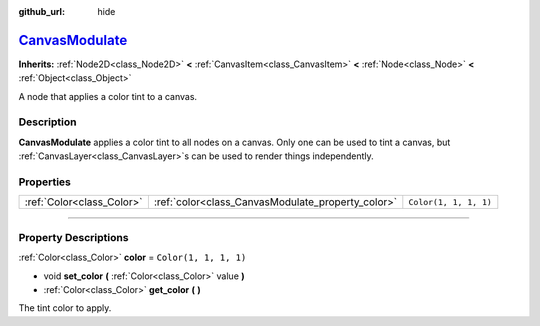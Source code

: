 :github_url: hide

.. DO NOT EDIT THIS FILE!!!
.. Generated automatically from Godot engine sources.
.. Generator: https://github.com/godotengine/godot/tree/master/doc/tools/make_rst.py.
.. XML source: https://github.com/godotengine/godot/tree/master/doc/classes/CanvasModulate.xml.

.. _class_CanvasModulate:

`CanvasModulate <https://github.com/godotengine/godot/blob/master/scene/2d/canvas_modulate.h#L36>`_
===================================================================================================

**Inherits:** :ref:`Node2D<class_Node2D>` **<** :ref:`CanvasItem<class_CanvasItem>` **<** :ref:`Node<class_Node>` **<** :ref:`Object<class_Object>`

A node that applies a color tint to a canvas.

.. rst-class:: classref-introduction-group

Description
-----------

**CanvasModulate** applies a color tint to all nodes on a canvas. Only one can be used to tint a canvas, but :ref:`CanvasLayer<class_CanvasLayer>`\ s can be used to render things independently.

.. rst-class:: classref-reftable-group

Properties
----------

.. table::
   :widths: auto

   +---------------------------+---------------------------------------------------+-----------------------+
   | :ref:`Color<class_Color>` | :ref:`color<class_CanvasModulate_property_color>` | ``Color(1, 1, 1, 1)`` |
   +---------------------------+---------------------------------------------------+-----------------------+

.. rst-class:: classref-section-separator

----

.. rst-class:: classref-descriptions-group

Property Descriptions
---------------------

.. _class_CanvasModulate_property_color:

.. rst-class:: classref-property

:ref:`Color<class_Color>` **color** = ``Color(1, 1, 1, 1)``

.. rst-class:: classref-property-setget

- void **set_color** **(** :ref:`Color<class_Color>` value **)**
- :ref:`Color<class_Color>` **get_color** **(** **)**

The tint color to apply.

.. |virtual| replace:: :abbr:`virtual (This method should typically be overridden by the user to have any effect.)`
.. |const| replace:: :abbr:`const (This method has no side effects. It doesn't modify any of the instance's member variables.)`
.. |vararg| replace:: :abbr:`vararg (This method accepts any number of arguments after the ones described here.)`
.. |constructor| replace:: :abbr:`constructor (This method is used to construct a type.)`
.. |static| replace:: :abbr:`static (This method doesn't need an instance to be called, so it can be called directly using the class name.)`
.. |operator| replace:: :abbr:`operator (This method describes a valid operator to use with this type as left-hand operand.)`
.. |bitfield| replace:: :abbr:`BitField (This value is an integer composed as a bitmask of the following flags.)`
